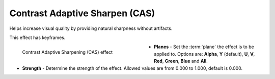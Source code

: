 .. meta::

   :description: Do your first steps with Kdenlive video editor, using contrast adaptive sharpen (CAS) effect
   :keywords: KDE, Kdenlive, video editor, help, learn, easy, effects, filter, video effects, blur and sharpen, contrast adaptive sharpen, CAS

   :authors: - Bernd Jordan (https://discuss.kde.org/u/berndmj)

   :license: Creative Commons License SA 4.0


.. _effects-contrast_adaptive_sharpen:

Contrast Adaptive Sharpen (CAS)
===============================

Helps increase visual quality by providing natural sharpness without artifacts.

This effect has keyframes.

.. figure:: /images/effects_and_compositions/kdenlive2304_effects-CAS.webp
   :align: left
   :width: 400px
   :figwidth: 400px
   :alt: kdenlive2304_effects-CAS

   Contrast Adaptive Sharpening (CAS) effect

* **Planes** - Set the :term:`plane` the effect is to be applied to. Options are: **Alpha**, **Y** (default), **U**, **V**, **Red**, **Green**, **Blue** and **All**.

* **Strength** - Determine the strength of the effect. Allowed values are from 0.000 to 1.000, default is 0.000.
